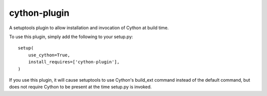 cython-plugin
=============

A setuptools plugin to allow installation and invocation of Cython at build time.

To use this plugin, simply add the following to your setup.py::

    setup(
        use_cython=True,
        install_requires=['cython-plugin'],
    )

If you use this plugin, it will cause setuptools to use Cython's build_ext
command instead of the default command, but does not require Cython to be
present at the time setup.py is invoked.
